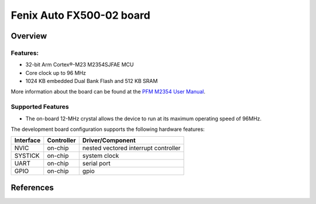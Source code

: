 .. _fx500_02:

Fenix Auto FX500-02 board
########################

Overview
********


.. image:: ./pfm_m467.jpeg
   :width: 720px
   :align: center
   :alt: PFM-M467

Features:
=========
- 32-bit Arm Cortex®-M23 M2354SJFAE MCU
- Core clock up to 96 MHz
- 1024 KB embedded Dual Bank Flash and 512 KB SRAM

More information about the board can be found at the `PFM M2354 User Manual`_.

Supported Features
==================

* The on-board 12-MHz crystal allows the device to run at its maximum operating speed of 96MHz.

The development board configuration supports the following hardware features:

+-----------+------------+-----------------------+
| Interface | Controller | Driver/Component      |
+===========+============+=======================+
| NVIC      | on-chip    | nested vectored       |
|           |            | interrupt controller  |
+-----------+------------+-----------------------+
| SYSTICK   | on-chip    | system clock          |
+-----------+------------+-----------------------+
| UART      | on-chip    | serial port           |
+-----------+------------+-----------------------+
| GPIO      | on-chip    | gpio                  |
+-----------+------------+-----------------------+


References
**********

.. _PFM M2354 User Manual:
   https://www.nuvoton.com/export/resource-files/UM_NuMaker-PFM-M467_User_Manual_EN_Rev1.01.pdf
.. _M2354 TRM:
   https://www.nuvoton.com/export/resource-files/TRM_M2354_Series_EN_Rev1.01.pdf

